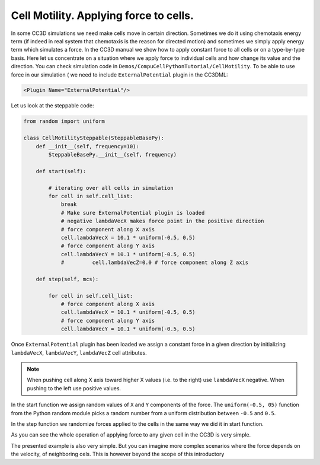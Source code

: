Cell Motility. Applying force to cells.
=======================================

In some CC3D simulations we need make cells move in certain direction.
Sometimes we do it using chemotaxis energy term (if indeed in real
system that chemotaxis is the reason for directed motion) and sometimes
we simply apply energy term which simulates a force. In the CC3D manual
we show how to apply constant force to all cells or on a type-by-type
basis. Here let us concentrate on a situation where we apply force to
individual cells and how change its value and the direction. You can
check simulation code in ``Demos/CompuCellPythonTutorial/CellMotility``.
To be able to use force in our simulation ( we need to include
``ExternalPotential`` plugin in the CC3DML:

.. code-block:: xml

    <Plugin Name="ExternalPotential"/>

Let us look at the steppable code:

.. code-block:: python

    from random import uniform

    class CellMotilitySteppable(SteppableBasePy):
        def __init__(self, frequency=10):
            SteppableBasePy.__init__(self, frequency)

        def start(self):

            # iterating over all cells in simulation
            for cell in self.cell_list:
                break
                # Make sure ExternalPotential plugin is loaded
                # negative lambdaVecX makes force point in the positive direction
                # force component along X axis
                cell.lambdaVecX = 10.1 * uniform(-0.5, 0.5)
                # force component along Y axis
                cell.lambdaVecY = 10.1 * uniform(-0.5, 0.5)
                #         cell.lambdaVecZ=0.0 # force component along Z axis

        def step(self, mcs):

            for cell in self.cell_list:
                # force component along X axis
                cell.lambdaVecX = 10.1 * uniform(-0.5, 0.5)
                # force component along Y axis
                cell.lambdaVecY = 10.1 * uniform(-0.5, 0.5)


Once ``ExternalPotential`` plugin has been loaded we assign a constant force
in a given direction by initializing ``lambdaVecX``, ``lambdaVecY``, ``lambdaVecZ``
cell attributes.

.. note::

    When pushing cell along X axis toward higher X values (i.e. to the right) use ``lambdaVecX`` negative. When pushing to the left use positive values.

In the start function we assign random values of ``X`` and ``Y`` components of
the force. The ``uniform(-0.5, 05)`` function from the Python random module
picks a random number from a uniform distribution between ``-0.5`` and ``0.5``.

In the step function we randomize forces applied to the cells in the
same way we did it in start function.

As you can see the whole operation of applying force to any given cell
in the CC3D is very simple.

The presented example is also very simple. But you can imagine more
complex scenarios where the force depends on the velocity, of
neighboring cels. This is however beyond the scope of this introductory